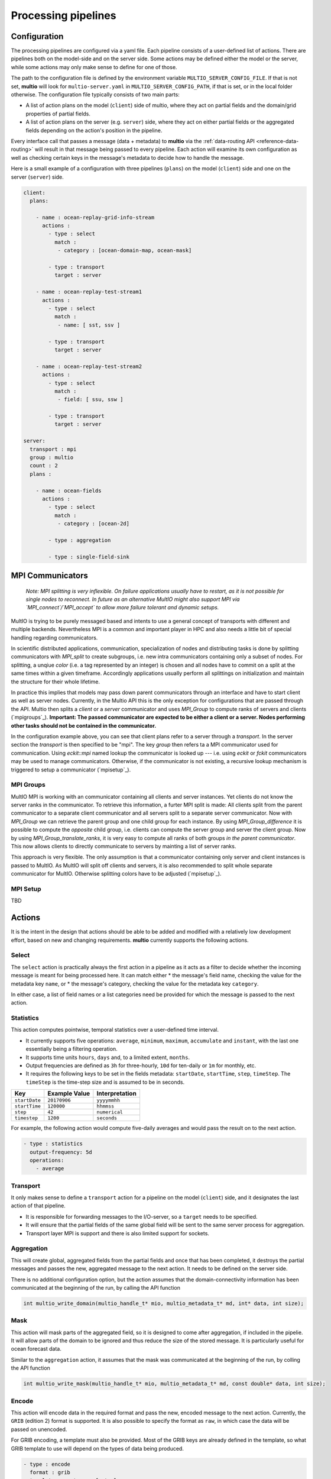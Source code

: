 .. index:: processing-pipelines

Processing pipelines
====================

.. index:: Processing pipelines; Configuration

.. _`configuration`:

Configuration
-------------

The processing pipelines are configured via a yaml file. Each pipeline consists of a user-defined
list of actions. There are pipelines both on the model-side and on the server side. Some actions may
be defined either the model or the server, while some actions may only make sense to define for one
of those.

The path to the configuration file is defined by the environment variable
``MULTIO_SERVER_CONFIG_FILE``. If that is not set, **multio** will look for ``multio-server.yaml``
in ``MULTIO_SERVER_CONFIG_PATH``, if that is set, or in the local folder otherwise. The
configuration file typically consists of two main parts:

* A list of action plans on the model (``client``) side of multio, where they act on partial fields
  and the domain/grid properties of partial fields.
* A list of action plans on the server (e.g. ``server``) side, where they act on either
  partial fields or the aggregated fields depending on the action's position in the pipeline.

Every interface call that passes a message (data + metadata) to **multio** via the
:ref:`data-routing API <reference-data-routing>` will result in that message being passed to every
pipeline. Each action will examine its own configuration as well as checking certain keys in the
message's metadata to decide how to handle the message.

Here is a small example of a configuration with three pipelines (``plans``) on the model
(``client``) side and one on the server (``server``) side.

.. code-block:: yaml

   client:
     plans:

       - name : ocean-replay-grid-info-stream
         actions :
           - type : select
             match :
              - category : [ocean-domain-map, ocean-mask]

           - type : transport
             target : server

       - name : ocean-replay-test-stream1
         actions :
           - type : select
             match :
              - name: [ sst, ssv ]

           - type : transport
             target : server

       - name : ocean-replay-test-stream2
         actions :
           - type : select
             match :
              - field: [ ssu, ssw ]

           - type : transport
             target : server

   server:
     transport : mpi
     group : multio
     count : 2
     plans :

       - name : ocean-fields
         actions :
           - type : select
             match :
              - category : [ocean-2d]

           - type : aggregation

           - type : single-field-sink



MPI Communicators
-----------------

    *Note:
    MPI splitting is very inflexible. On failure applications usually have to restart, 
    as it is not possible for single nodes to reconnect.
    In future as an alternative MultIO might also support MPI via 
    `MPI_connect`/`MPI_accept` to allow more failure tolerant and dynamic setups.*

MultIO is trying to be purely messaged based and intents to use a general 
concept of transports with different and multiple backends.
Nevertheless MPI is a common and important player in HPC and also needs a 
little bit of special handling regarding communicators.

In scientific distributed applications, communication, specialization of nodes and 
distributing tasks is done by splitting communicators with `MPI_split` to create subgroups, 
i.e. new intra communicators containing only a subset of nodes.
For splitting, a unqiue *color* (i.e. a tag represented by an integer) is chosen and 
all nodes have to commit on a split at the same times within a given timeframe.
Accordingly applications usually perform all splittings on initialization and 
maintain the structure for their whole lifetime. 

In practice this implies that models may pass down parent communicators through an interface 
and have to start client as well as server nodes. Currently, in the Multio API this is the 
only exception for configurations that are passed through the API. 
Multio then splits a *client* or a *server* communicator and uses `MPI_Group` to compute 
ranks of servers and clients (`mpigroups`_).
**Important: The passed communicator are expected to be either a client or a server. 
Nodes performing other tasks should not be contained in the communicator.**

In the configuration example above, you can see that client plans refer to a server through a *transport*. In the server section the *transport* is then specified to be "mpi".
The key `group` then refers ta a MPI communicator used for communication. Using `eckit::mpi` named lookup the communicator is looked up --- i.e. using `eckit` or `fckit` communicators may be used to manage communicators. 
Otherwise, if the communicator is not existing, a recursive lookup mechanism is triggered to setup a communicator (`mpisetup`_).

.. _`mpisetup`:

MPI Groups
~~~~~~~~~~

MultIO MPI is working with an communicator containing all clients and server instances. 
Yet clients do not know the server ranks in the communicator. To retrieve this information, 
a furter MPI split is made: All clients split from the parent communicator to a 
separate client communicator and all servers split to a separate server communicator.
Now with `MPI_Group` we can retrieve the parent group and one child group for each instance.
By using `MPI_Group_difference` it is possible to compute the *opposite* child group, 
i.e. clients can compute the server group and server the client group.
Now by using `MPI_Group_translate_ranks`, it is very easy to compute all ranks of both 
groups *in the parent communicator*. This now allows clients to directly communicate to servers
by mainting a list of server ranks.

This approach is very flexible. The only assumption is that a communicator containing 
only server and client instances is passed to MultIO.
As MultIO will split off clients and servers, it is also recommended to split whole 
separate communicator for MultIO. Otherwise splitting colors have to be adjusted (`mpisetup`_).



.. _`mpisetup`:

MPI Setup
~~~~~~~~~

.. code-block:: yaml

TBD


Actions
-------

It is the intent in the design that actions should be able to be added and modified with a
relatively low development effort, based on new and changing requirements. **multio** currently
supports the following actions.


Select
~~~~~~

The ``select`` action is practically always the first action in a pipeline as it acts as a filter to
decide whether the incoming message is meant for being processed here. It can match either
* the message's field name, checking the value for the metadata key ``name``, or
* the message's category, checking the value for the metadata key ``category``.

In either case, a list of field names or a list categories need be provided for which the message is
passed to the next action.


Statistics
~~~~~~~~~~

This action computes pointwise, temporal statistics over a user-defined time interval.

* It currently supports five operations: ``average``, ``minimum``, ``maximum``, ``accumulate`` and
  ``instant``, with the last one essentially being a filtering operation.
* It supports time units ``hours``, ``days`` and, to a limited extent, ``months``.
* Output frequencies are defined as ``3h`` for three-hourly, ``10d`` for ten-daily or ``1m`` for
  monthly, etc.
* It requires the following keys to be set in the fields metadata: ``startDate``, ``startTime``,
  ``step``, ``timeStep``. The ``timeStep`` is the time-step size and is assumed to be in seconds.

=============  ===============  ======================
Key            Example Value    Interpretation
=============  ===============  ======================
``startDate``  ``20170906``     ``yyyymmhh``
``startTime``  ``120000``       ``hhmmss``
``step``       ``42``           ``numerical``
``timestep``   ``1200``         ``seconds``
=============  ===============  ======================


For example, the following action would compute five-daily averages and would pass the result on to
the next action.

.. code-block:: yaml

       - type : statistics
         output-frequency: 5d
         operations:
           - average


Transport
~~~~~~~~~

It only makes sense to define a ``transport`` action for a pipeline on the model (``client``) side,
and it designates the last action of that pipeline.

* It is responsible for forwarding messages to the I/O-server, so a ``target`` needs to be specified.
* It will ensure that the partial fields of the same global field will be sent to the same server
  process for aggregation.
* Transport layer MPI is support and there is also limited support for sockets.


Aggregation
~~~~~~~~~~~

This will create global, aggregated fields from the partial fields and once that has been completed,
it destroys the partial messages and passes the new, aggregated message to the next action. It needs
to be defined on the server side.

There is no additional configuration option, but the action assumes that the domain-connectivity
information has been communicated at the beginning of the run, by calling the API function

.. code-block:: c

   int multio_write_domain(multio_handle_t* mio, multio_metadata_t* md, int* data, int size);


Mask
~~~~

This action will mask parts of the aggregated field, so it is designed to come after aggregation, if
included in the pipelie. It will allow parts of the domain to be ignored and thus reduce the size of
the stored message. It is particularly useful for ocean forecast data.

Similar to the ``aggregation`` action, it assumes that the mask was communicated at the beginning of
the run, by colling the API function

.. code-block:: c

   int multio_write_mask(multio_handle_t* mio, multio_metadata_t* md, const double* data, int size);

Encode
~~~~~~

This action will encode data in the required format and pass the new, encoded message to the next
action. Currently, the ``GRIB`` (edition 2) format is supported. It is also possible to specify the
format as ``raw``, in which case the data will be passed on unencoded.

For GRIB encoding, a template must also be provided. Most of the GRIB keys are already defined in
the template, so what GRIB template to use will depend on the types of data being produced.

.. code-block:: yaml

       - type : encode
         format : grib
         template : unstr_avg_fc.tmpl
         grid-type : eORCA025


Sink
~~~~

This action is responsible for outputting data and is at the end of the pipeline. It typically
involves passing the data to specialised libraries for a filesystem, object store or some other
forms of middleware. Currently files and `fdb`_ are supported.

It is possible to define multio sinks as part of the same action. **multio** will then loop over the
list of sinks and pass data to each of them. The following examples outputs messages to file and FDB
simultaneously.

.. code-block:: yaml

       - type : sink
         sinks :

           - type : fdb5
             config : {}

           - type : file
             append : true
             per-server : true
             path : ocean-output-field.grib

The key ``path`` must be set for file output. If multiple server processes are run, setting
``per-server`` to ``true`` will avoid possible race conditions by ensuring that different processes
will not attempt to write to the same file. Then **multio** will create files where the ``path``
value is prefixed with hostname and process-id information,
e.g. ``multio-myhostname-18862-ocean-output-field.grib``.

.. _`fdb`: https://github.com/ecmwf/fdb
